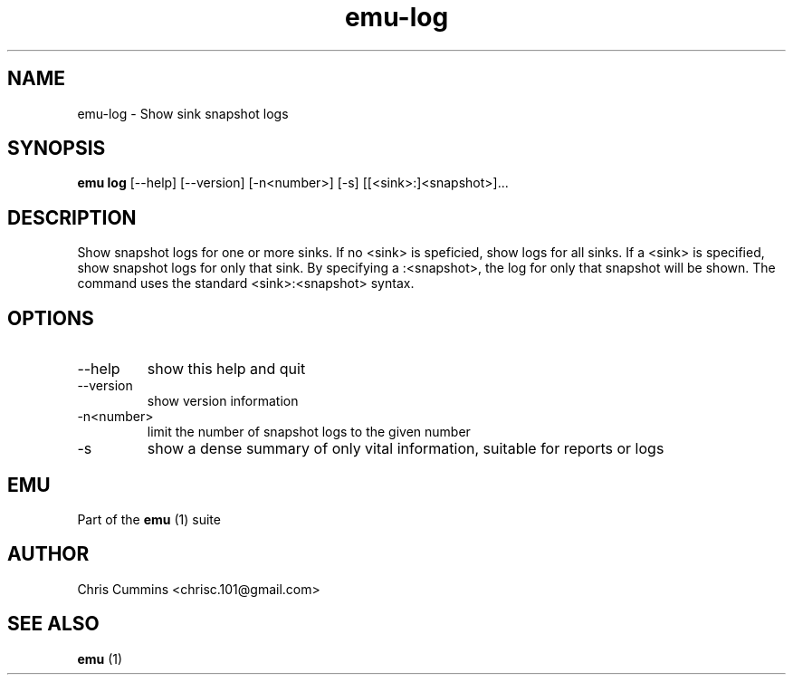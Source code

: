 .TH emu-log 1  "March 08, 2013" "version 0.0.4" "Emu Manual"
.SH NAME
emu\-log \- Show sink snapshot logs
.SH SYNOPSIS
.B emu log
[\-\-help] [\-\-version] [\-n<number>] [\-s] [[<sink>:]<snapshot>]...
.SH DESCRIPTION
Show snapshot logs for one or more sinks. If no <sink> is speficied, show logs
for all sinks. If a <sink> is specified, show snapshot logs for only that
sink. By specifying a :<snapshot>, the log for only that snapshot will be
shown. The command uses the standard <sink>:<snapshot> syntax.
.SH OPTIONS
.TP
\-\-help
show this help and quit
.TP
\-\-version
show version information
.TP
\-n<number>
limit the number of snapshot logs to the given number
.TP
\-s
show a dense summary of only vital information, suitable for reports or logs
.SH EMU
Part of the
.B emu
(1)
suite
.SH AUTHOR
Chris Cummins <chrisc.101@gmail.com>
.SH SEE ALSO
.B emu
(1)
